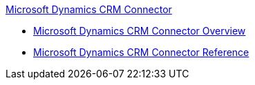 .xref:index.adoc[Microsoft Dynamics CRM Connector]
* xref:index.adoc[Microsoft Dynamics CRM Connector Overview]
* xref:ms-dynamics-crm-connector-reference.adoc[Microsoft Dynamics CRM Connector Reference]
